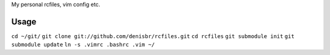 My personal rcfiles, vim config etc.

Usage
=====

``cd ~/git/``
``git clone git://github.com/denisbr/rcfiles.git``
``cd rcfiles``
``git submodule init``
``git submodule update``
``ln -s .vimrc .bashrc .vim ~/``

